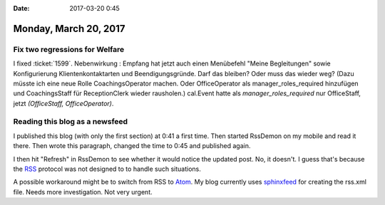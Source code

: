 :date: 2017-03-20 0:45

======================
Monday, March 20, 2017
======================

Fix two regressions for Welfare
===============================

I fixed :ticket:`1599`.  Nebenwirkung : Empfang hat jetzt auch einen
Menübefehl "Meine Begleitungen" sowie Konfigurierung
Klientenkontaktarten und Beendigungsgründe. Darf das bleiben? Oder
muss das wieder weg? (Dazu müsste ich eine neue Rolle
CoachingsOperator machen. Oder OfficeOperator als
manager_roles_required hinzufügen und CoachingsStaff für
ReceptionClerk wieder rausholen.)  cal.Event hatte als
`manager_roles_required` nur OfficeStaff, jetzt `(OfficeStaff,
OfficeOperator)`.

Reading this blog as a newsfeed
===============================

I published this blog (with only the first section) at 0:41 a first
time. Then started RssDemon on my mobile and read it there. Then wrote
this paragraph, changed the time to 0:45 and published again.

I then hit "Refresh" in RssDemon to see whether it would notice the
updated post. No, it doesn't. I guess that's because the `RSS
<https://en.wikipedia.org/wiki/RSS>`__ protocol was not designed to to
handle such situations.

A possible workaround might be to switch from RSS to `Atom
<https://en.wikipedia.org/wiki/Atom_(standard)>`_. My blog currently
uses `sphinxfeed <https://pypi.python.org/pypi/sphinxfeed>`__ for
creating the rss.xml file. Needs more investigation. Not very urgent.
